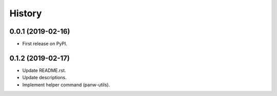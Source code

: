 =======
History
=======

0.0.1 (2019-02-16)
------------------

* First release on PyPI.

0.1.2 (2019-02-17)
-------------------

* Update README.rst.
* Update descriptions.
* Implement helper command (panw-utils).
